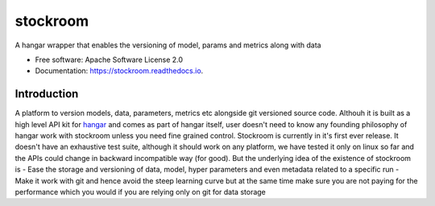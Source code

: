 =========
stockroom
=========


.. image:: https://img.shields.io/pypi/v/stockroom.svg
        :target: https://pypi.python.org/pypi/stockroom

.. image:: https://img.shields.io/travis/hhsecond/stockroom.svg
        :target: https://travis-ci.org/hhsecond/stockroom

.. image:: https://readthedocs.org/projects/stockroom/badge/?version=latest
        :target: https://stockroom.readthedocs.io/en/latest/?badge=latest
        :alt: Documentation Status




A hangar wrapper that enables the versioning of model, params and metrics along
with data


* Free software: Apache Software License 2.0
* Documentation: https://stockroom.readthedocs.io.

Introduction
------------
A platform to version models, data, parameters, metrics etc alongside git
versioned source code.
Althouh it is built as a high level API kit for `hangar
<https://github.com/tensorwerk/hangar-py>`_ and comes as part of hangar
itself, user doesn't need to know any founding philosophy of hangar work with
stockroom unless you need fine grained control. Stockroom is currently in it's
first ever release. It doesn't have an exhaustive test suite, although it should
work on any platform, we have tested it only on linux so far and the APIs could
change in backward incompatible way (for good). But the underlying idea of the
existence of stockroom is
- Ease the storage and versioning of data, model, hyper parameters and even metadata related to a specific run
- Make it work with git and hence avoid the steep learning curve but at the same time make sure you are not paying for the performance which you would if you are relying only on git for data storage
